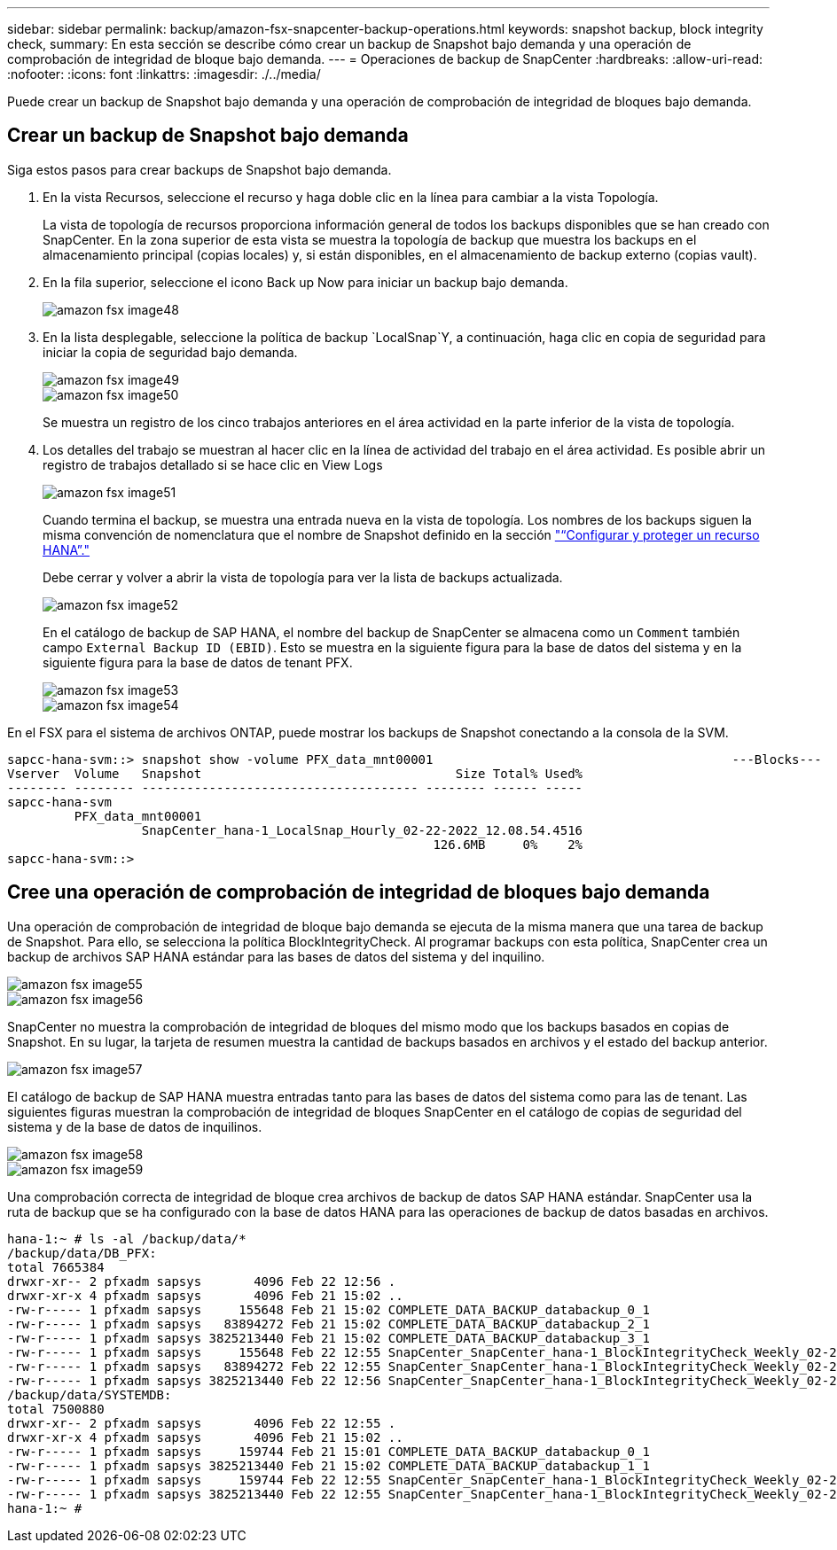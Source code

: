 ---
sidebar: sidebar 
permalink: backup/amazon-fsx-snapcenter-backup-operations.html 
keywords: snapshot backup, block integrity check, 
summary: En esta sección se describe cómo crear un backup de Snapshot bajo demanda y una operación de comprobación de integridad de bloque bajo demanda. 
---
= Operaciones de backup de SnapCenter
:hardbreaks:
:allow-uri-read: 
:nofooter: 
:icons: font
:linkattrs: 
:imagesdir: ./../media/


[role="lead"]
Puede crear un backup de Snapshot bajo demanda y una operación de comprobación de integridad de bloques bajo demanda.



== Crear un backup de Snapshot bajo demanda

Siga estos pasos para crear backups de Snapshot bajo demanda.

. En la vista Recursos, seleccione el recurso y haga doble clic en la línea para cambiar a la vista Topología.
+
La vista de topología de recursos proporciona información general de todos los backups disponibles que se han creado con SnapCenter. En la zona superior de esta vista se muestra la topología de backup que muestra los backups en el almacenamiento principal (copias locales) y, si están disponibles, en el almacenamiento de backup externo (copias vault).

. En la fila superior, seleccione el icono Back up Now para iniciar un backup bajo demanda.
+
image::amazon-fsx-image48.png[amazon fsx image48]

. En la lista desplegable, seleccione la política de backup `LocalSnap`Y, a continuación, haga clic en copia de seguridad para iniciar la copia de seguridad bajo demanda.
+
image::amazon-fsx-image49.png[amazon fsx image49]

+
image::amazon-fsx-image50.png[amazon fsx image50]

+
Se muestra un registro de los cinco trabajos anteriores en el área actividad en la parte inferior de la vista de topología.

. Los detalles del trabajo se muestran al hacer clic en la línea de actividad del trabajo en el área actividad. Es posible abrir un registro de trabajos detallado si se hace clic en View Logs
+
image::amazon-fsx-image51.png[amazon fsx image51]

+
Cuando termina el backup, se muestra una entrada nueva en la vista de topología. Los nombres de los backups siguen la misma convención de nomenclatura que el nombre de Snapshot definido en la sección link:amazon-fsx-snapcenter-configuration.html#configure-and-protect-a-hana-resource["“Configurar y proteger un recurso HANA”."]

+
Debe cerrar y volver a abrir la vista de topología para ver la lista de backups actualizada.

+
image::amazon-fsx-image52.png[amazon fsx image52]

+
En el catálogo de backup de SAP HANA, el nombre del backup de SnapCenter se almacena como un `Comment` también campo `External Backup ID (EBID)`. Esto se muestra en la siguiente figura para la base de datos del sistema y en la siguiente figura para la base de datos de tenant PFX.

+
image::amazon-fsx-image53.png[amazon fsx image53]

+
image::amazon-fsx-image54.png[amazon fsx image54]



En el FSX para el sistema de archivos ONTAP, puede mostrar los backups de Snapshot conectando a la consola de la SVM.

....
sapcc-hana-svm::> snapshot show -volume PFX_data_mnt00001                                        ---Blocks---
Vserver  Volume   Snapshot                                  Size Total% Used%
-------- -------- ------------------------------------- -------- ------ -----
sapcc-hana-svm
         PFX_data_mnt00001
                  SnapCenter_hana-1_LocalSnap_Hourly_02-22-2022_12.08.54.4516
                                                         126.6MB     0%    2%
sapcc-hana-svm::>
....


== Cree una operación de comprobación de integridad de bloques bajo demanda

Una operación de comprobación de integridad de bloque bajo demanda se ejecuta de la misma manera que una tarea de backup de Snapshot. Para ello, se selecciona la política BlockIntegrityCheck. Al programar backups con esta política, SnapCenter crea un backup de archivos SAP HANA estándar para las bases de datos del sistema y del inquilino.

image::amazon-fsx-image55.png[amazon fsx image55]

image::amazon-fsx-image56.png[amazon fsx image56]

SnapCenter no muestra la comprobación de integridad de bloques del mismo modo que los backups basados en copias de Snapshot. En su lugar, la tarjeta de resumen muestra la cantidad de backups basados en archivos y el estado del backup anterior.

image::amazon-fsx-image57.png[amazon fsx image57]

El catálogo de backup de SAP HANA muestra entradas tanto para las bases de datos del sistema como para las de tenant. Las siguientes figuras muestran la comprobación de integridad de bloques SnapCenter en el catálogo de copias de seguridad del sistema y de la base de datos de inquilinos.

image::amazon-fsx-image58.png[amazon fsx image58]

image::amazon-fsx-image59.png[amazon fsx image59]

Una comprobación correcta de integridad de bloque crea archivos de backup de datos SAP HANA estándar. SnapCenter usa la ruta de backup que se ha configurado con la base de datos HANA para las operaciones de backup de datos basadas en archivos.

....
hana-1:~ # ls -al /backup/data/*
/backup/data/DB_PFX:
total 7665384
drwxr-xr-- 2 pfxadm sapsys       4096 Feb 22 12:56 .
drwxr-xr-x 4 pfxadm sapsys       4096 Feb 21 15:02 ..
-rw-r----- 1 pfxadm sapsys     155648 Feb 21 15:02 COMPLETE_DATA_BACKUP_databackup_0_1
-rw-r----- 1 pfxadm sapsys   83894272 Feb 21 15:02 COMPLETE_DATA_BACKUP_databackup_2_1
-rw-r----- 1 pfxadm sapsys 3825213440 Feb 21 15:02 COMPLETE_DATA_BACKUP_databackup_3_1
-rw-r----- 1 pfxadm sapsys     155648 Feb 22 12:55 SnapCenter_SnapCenter_hana-1_BlockIntegrityCheck_Weekly_02-22-2022_12.55.18.7966_databackup_0_1
-rw-r----- 1 pfxadm sapsys   83894272 Feb 22 12:55 SnapCenter_SnapCenter_hana-1_BlockIntegrityCheck_Weekly_02-22-2022_12.55.18.7966_databackup_2_1
-rw-r----- 1 pfxadm sapsys 3825213440 Feb 22 12:56 SnapCenter_SnapCenter_hana-1_BlockIntegrityCheck_Weekly_02-22-2022_12.55.18.7966_databackup_3_1
/backup/data/SYSTEMDB:
total 7500880
drwxr-xr-- 2 pfxadm sapsys       4096 Feb 22 12:55 .
drwxr-xr-x 4 pfxadm sapsys       4096 Feb 21 15:02 ..
-rw-r----- 1 pfxadm sapsys     159744 Feb 21 15:01 COMPLETE_DATA_BACKUP_databackup_0_1
-rw-r----- 1 pfxadm sapsys 3825213440 Feb 21 15:02 COMPLETE_DATA_BACKUP_databackup_1_1
-rw-r----- 1 pfxadm sapsys     159744 Feb 22 12:55 SnapCenter_SnapCenter_hana-1_BlockIntegrityCheck_Weekly_02-22-2022_12.55.18.7966_databackup_0_1
-rw-r----- 1 pfxadm sapsys 3825213440 Feb 22 12:55 SnapCenter_SnapCenter_hana-1_BlockIntegrityCheck_Weekly_02-22-2022_12.55.18.7966_databackup_1_1
hana-1:~ #
....
